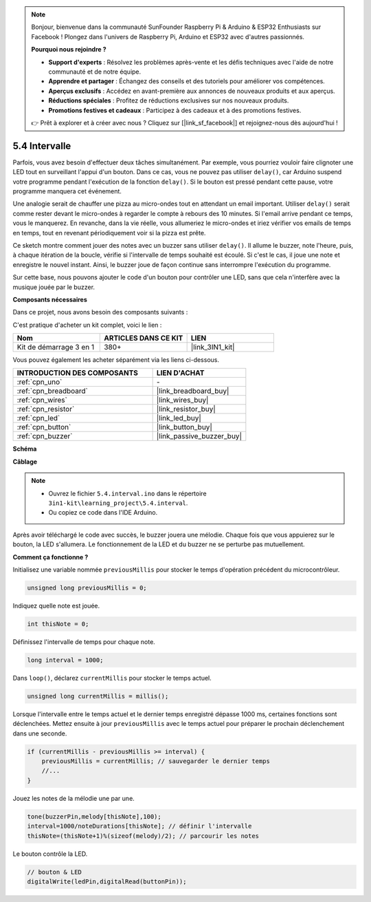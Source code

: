 .. note::

    Bonjour, bienvenue dans la communauté SunFounder Raspberry Pi & Arduino & ESP32 Enthusiasts sur Facebook ! Plongez dans l'univers de Raspberry Pi, Arduino et ESP32 avec d'autres passionnés.

    **Pourquoi nous rejoindre ?**

    - **Support d'experts** : Résolvez les problèmes après-vente et les défis techniques avec l'aide de notre communauté et de notre équipe.
    - **Apprendre et partager** : Échangez des conseils et des tutoriels pour améliorer vos compétences.
    - **Aperçus exclusifs** : Accédez en avant-première aux annonces de nouveaux produits et aux aperçus.
    - **Réductions spéciales** : Profitez de réductions exclusives sur nos nouveaux produits.
    - **Promotions festives et cadeaux** : Participez à des cadeaux et à des promotions festives.

    👉 Prêt à explorer et à créer avec nous ? Cliquez sur [|link_sf_facebook|] et rejoignez-nous dès aujourd'hui !

.. _ar_interval:

5.4 Intervalle
================

Parfois, vous avez besoin d'effectuer deux tâches simultanément. Par exemple, vous 
pourriez vouloir faire clignoter une LED tout en surveillant l'appui d'un bouton. 
Dans ce cas, vous ne pouvez pas utiliser ``delay()``, car Arduino suspend votre 
programme pendant l'exécution de la fonction ``delay()``. Si le bouton est pressé 
pendant cette pause, votre programme manquera cet événement.

Une analogie serait de chauffer une pizza au micro-ondes tout en attendant un email 
important. Utiliser ``delay()`` serait comme rester devant le micro-ondes à regarder 
le compte à rebours des 10 minutes. Si l'email arrive pendant ce temps, vous le manquerez. 
En revanche, dans la vie réelle, vous allumeriez le micro-ondes et iriez vérifier vos 
emails de temps en temps, tout en revenant périodiquement voir si la pizza est prête.

Ce sketch montre comment jouer des notes avec un buzzer sans utiliser ``delay()``. 
Il allume le buzzer, note l'heure, puis, à chaque itération de la boucle, vérifie si 
l'intervalle de temps souhaité est écoulé. Si c'est le cas, il joue une note et enregistre 
le nouvel instant. Ainsi, le buzzer joue de façon continue sans interrompre l'exécution du 
programme.

Sur cette base, nous pouvons ajouter le code d'un bouton pour contrôler une LED, sans que 
cela n'interfère avec la musique jouée par le buzzer.

**Composants nécessaires**

Dans ce projet, nous avons besoin des composants suivants :

C'est pratique d'acheter un kit complet, voici le lien :

.. list-table::
    :widths: 20 20 20
    :header-rows: 1

    *   - Nom
        - ARTICLES DANS CE KIT
        - LIEN
    *   - Kit de démarrage 3 en 1
        - 380+
        - |link_3IN1_kit|

Vous pouvez également les acheter séparément via les liens ci-dessous.

.. list-table::
    :widths: 30 20
    :header-rows: 1

    *   - INTRODUCTION DES COMPOSANTS
        - LIEN D'ACHAT

    *   - :ref:`cpn_uno`
        - \-
    *   - :ref:`cpn_breadboard`
        - |link_breadboard_buy|
    *   - :ref:`cpn_wires`
        - |link_wires_buy|
    *   - :ref:`cpn_resistor`
        - |link_resistor_buy|
    *   - :ref:`cpn_led`
        - |link_led_buy|
    *   - :ref:`cpn_button`
        - |link_button_buy|
    *   - :ref:`cpn_buzzer`
        - |link_passive_buzzer_buy|

**Schéma**

.. image:: img/circuit_8.5_interval.png

**Câblage**

.. image:: img/5.4_interval_bb.png
    :width: 600
    :align: center

.. note::

    * Ouvrez le fichier ``5.4.interval.ino`` dans le répertoire ``3in1-kit\learning_project\5.4.interval``.
    * Ou copiez ce code dans l'IDE Arduino.
    

.. raw:: html
    
    <iframe src=https://create.arduino.cc/editor/sunfounder01/0d430b04-ef2d-4e32-8d76-671a3a917cb1/preview?embed style="height:510px;width:100%;margin:10px 0" frameborder=0></iframe>
    
Après avoir téléchargé le code avec succès, le buzzer jouera une mélodie. Chaque fois que vous appuierez sur le bouton, la LED s'allumera. Le fonctionnement de la LED et du buzzer ne se perturbe pas mutuellement.

**Comment ça fonctionne ?**

Initialisez une variable nommée ``previousMillis`` pour stocker le temps d'opération précédent du microcontrôleur.

.. code-block:: arduino

    unsigned long previousMillis = 0;     

Indiquez quelle note est jouée.

.. code-block:: arduino

    int thisNote = 0; 

Définissez l'intervalle de temps pour chaque note.

.. code-block:: arduino

    long interval = 1000; 

Dans ``loop()``, déclarez ``currentMillis`` pour stocker le temps actuel.

.. code-block:: arduino

    unsigned long currentMillis = millis();

Lorsque l'intervalle entre le temps actuel et le dernier temps enregistré dépasse 1000 ms, certaines fonctions sont déclenchées. Mettez ensuite à jour ``previousMillis`` avec le temps actuel pour préparer le prochain déclenchement dans une seconde.

.. code-block:: arduino

    if (currentMillis - previousMillis >= interval) {
        previousMillis = currentMillis; // sauvegarder le dernier temps
        //...
    }

Jouez les notes de la mélodie une par une.

.. code-block:: arduino

    tone(buzzerPin,melody[thisNote],100);
    interval=1000/noteDurations[thisNote]; // définir l'intervalle
    thisNote=(thisNote+1)%(sizeof(melody)/2); // parcourir les notes

Le bouton contrôle la LED.

.. code-block:: arduino

    // bouton & LED
    digitalWrite(ledPin,digitalRead(buttonPin));